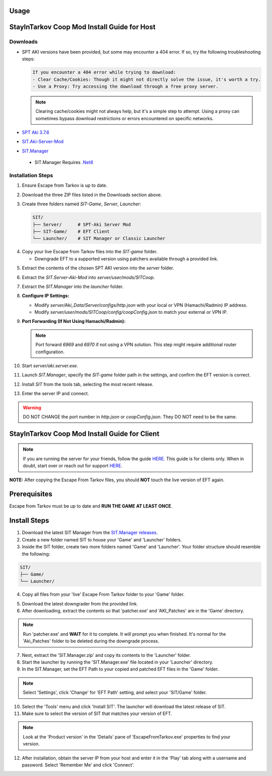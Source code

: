 Usage
=====

.. _installation:

StayInTarkov Coop Mod Install Guide for Host
============================================

**Downloads**
-------------

- SPT AKI versions have been provided, but some may encounter a 404 error. If so, try the following troubleshooting steps:

  .. code-block:: none

     If you encounter a 404 error while trying to download:
     - Clear Cache/Cookies: Though it might not directly solve the issue, it's worth a try.
     - Use a Proxy: Try accessing the download through a free proxy server. 

  .. note::

     Clearing cache/cookies might not always help, but it's a simple step to attempt. Using a proxy can sometimes bypass download restrictions or errors encountered on specific networks.

- `SPT Aki 3.7.6 <https://pixeldrain.com/u/jCCfDEsi>`_
- `SIT.Aki-Server-Mod <https://github.com/stayintarkov/SIT.Aki-Server-Mod/releases>`_ 
.. image:: https://i.imgur.com/VK7WfMW.png
- `SIT.Manager <https://github.com/stayintarkov/SIT.Manager/releases/latest/download/SIT.Manager.zip>`_ 
 - SIT.Manager Requires `.Net8 <https://dotnet.microsoft.com/en-us/download/dotnet/thank-you/runtime-desktop-8.0.0-windows-x64-installer>`_

**Installation Steps**
----------------------

1. Ensure Escape from Tarkov is up to date.

.. image:: https://i.imgur.com/FPOhqux.png
   :alt: Game Up To Date

2. Download the three ZIP files listed in the Downloads section above.

3. Create three folders named `SIT-Game`, `Server`, `Launcher`:

   .. code-block:: none

      SIT/
      ├── Server/      # SPT-Aki Server Mod
      ├── SIT-Game/    # EFT Client
      └── Launcher/    # SIT Manager or Classic Launcher

.. image:: https://i.imgur.com/a9flE1v.png


4. Copy your live Escape from Tarkov files into the `SIT-game` folder. 

   - Downgrade EFT to a supported version using patchers available through a provided link.
.. image:: https://i.imgur.com/N3CQC0P.png

5. Extract the contents of the chosen SPT AKI version into the `server` folder.

.. image:: https://i.imgur.com/hG3ie5j.png

6. Extract the `SIT.Server-Aki-Mod` into `server/user/mods/SITCoop`.

.. image:: https://i.imgur.com/qX7f7FT.png

.. image:: https://i.imgur.com/TlKXT1P.png

 - Ensure you run `Aki.Server.exe` once to generate configuration files.

  .. image:: https://i.imgur.com/ZV0c9l1.png

7. Extract the `SIT.Manager` into the `launcher` folder.


8. **Configure IP Settings:**

   - Modify `server/Aki_Data/Server/configs/http.json` with your local or VPN (Hamachi/Radmin) IP address.
   - Modify `server/user/mods/SITCoop/config/coopConfig.json` to match your external or VPN IP.

9. **Port Forwarding (If Not Using Hamachi/Radmin):**

   .. note::

      Port forward `6969` and `6970` if not using a VPN solution. This step might require additional router configuration.

10. Start `server/aki.server.exe`.

11. Launch `SIT.Manager`, specify the `SIT-game` folder path in the settings, and confirm the EFT version is correct.

12. Install `SIT` from the tools tab, selecting the most recent release.

13. Enter the server IP and connect.

.. image:: https://i.imgur.com/7qmYo3O.png

.. warning::

   DO NOT CHANGE the port number in `http.json` or `coopConfig.json`. They DO NOT need to be the same.





.. _installation:

StayInTarkov Coop Mod Install Guide for Client
===========================================

.. note:: If you are running the server for your friends, follow the guide `HERE <https://discord.com/channels/1175114933713776690/1178076298803949588/1178076379171008632>`_. This guide is for clients only. When in doubt, start over or reach out for support `HERE <https://discord.com/channels/1175114933713776690/1175127842737094656>`_.


**NOTE:** After copying the Escape From Tarkov files, you should **NOT** touch the live version of EFT again.

Prerequisites
=============
Escape from Tarkov must be up to date and **RUN THE GAME AT LEAST ONCE**.

Install Steps
=============

1. Download the latest SIT Manager from the `SIT.Manager releases <https://github.com/stayintarkov/SIT.Manager/releases/latest/download/SIT.Manager.zip>`_.

2. Create a new folder named SIT to house your 'Game' and 'Launcher' folders.

3. Inside the SIT folder, create two more folders named 'Game' and 'Launcher'. Your folder structure should resemble the following:

.. code-block:: none

   SIT/
   ├── Game/
   └── Launcher/

4. Copy all files from your 'live' Escape From Tarkov folder to your 'Game' folder.

.. image:: https://i.imgur.com/QGBbogr.png
   :alt: Game folder after copying files

5. Download the latest downgrader from the provided link.

6. After downloading, extract the contents so that 'patcher.exe' and 'AKI_Patches' are in the 'Game' directory.

.. note:: Run 'patcher.exe' and **WAIT** for it to complete. It will prompt you when finished. It's normal for the 'Aki_Patches' folder to be deleted during the downgrade process.

7. Next, extract the 'SIT.Manager.zip' and copy its contents to the 'Launcher' folder.

8. Start the launcher by running the 'SIT.Manager.exe' file located in your 'Launcher' directory.

9. In the SIT.Manager, set the EFT Path to your copied and patched EFT files in the 'Game' folder.

.. note:: Select 'Settings', click 'Change' for 'EFT Path' setting, and select your 'SIT/Game' folder.

10. Select the 'Tools' menu and click 'Install SIT'. The launcher will download the latest release of SIT.

11. Make sure to select the version of SIT that matches your version of EFT. 

.. note:: Look at the 'Product version' in the 'Details' pane of 'EscapeFromTarkov.exe' properties to find your version.

12. After installation, obtain the server IP from your host and enter it in the 'Play' tab along with a username and password. Select 'Remember Me' and click 'Connect'.

